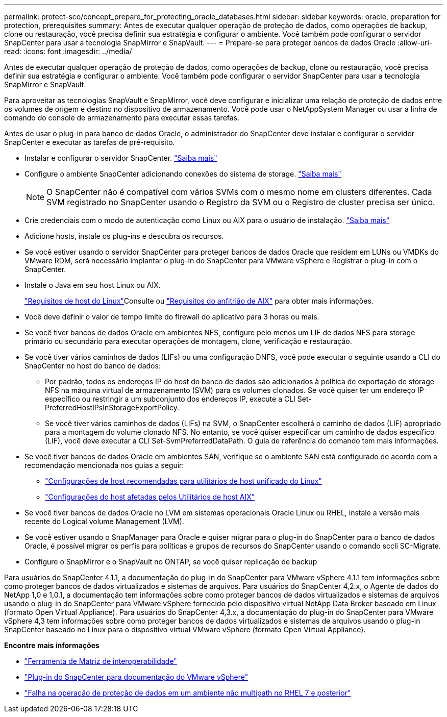 ---
permalink: protect-sco/concept_prepare_for_protecting_oracle_databases.html 
sidebar: sidebar 
keywords: oracle, preparation for protection, prerequisites 
summary: Antes de executar qualquer operação de proteção de dados, como operações de backup, clone ou restauração, você precisa definir sua estratégia e configurar o ambiente. Você também pode configurar o servidor SnapCenter para usar a tecnologia SnapMirror e SnapVault. 
---
= Prepare-se para proteger bancos de dados Oracle
:allow-uri-read: 
:icons: font
:imagesdir: ../media/


[role="lead"]
Antes de executar qualquer operação de proteção de dados, como operações de backup, clone ou restauração, você precisa definir sua estratégia e configurar o ambiente. Você também pode configurar o servidor SnapCenter para usar a tecnologia SnapMirror e SnapVault.

Para aproveitar as tecnologias SnapVault e SnapMirror, você deve configurar e inicializar uma relação de proteção de dados entre os volumes de origem e destino no dispositivo de armazenamento. Você pode usar o NetAppSystem Manager ou usar a linha de comando do console de armazenamento para executar essas tarefas.

Antes de usar o plug-in para banco de dados Oracle, o administrador do SnapCenter deve instalar e configurar o servidor SnapCenter e executar as tarefas de pré-requisito.

* Instalar e configurar o servidor SnapCenter. link:../install/task_install_the_snapcenter_server_using_the_install_wizard.html["Saiba mais"^]
* Configure o ambiente SnapCenter adicionando conexões do sistema de storage. link:../install/task_add_storage_systems.html["Saiba mais"^]
+

NOTE: O SnapCenter não é compatível com vários SVMs com o mesmo nome em clusters diferentes. Cada SVM registrado no SnapCenter usando o Registro da SVM ou o Registro de cluster precisa ser único.

* Crie credenciais com o modo de autenticação como Linux ou AIX para o usuário de instalação. link:../protect-sco/reference_prerequisites_for_adding_hosts_and_installing_snapcenter_plug_ins_package_for_linux_or_aix.html#set-up-credentials["Saiba mais"^]
* Adicione hosts, instale os plug-ins e descubra os recursos.
* Se você estiver usando o servidor SnapCenter para proteger bancos de dados Oracle que residem em LUNs ou VMDKs do VMware RDM, será necessário implantar o plug-in do SnapCenter para VMware vSphere e Registrar o plug-in com o SnapCenter.
* Instale o Java em seu host Linux ou AIX.
+
link:../protect-sco/reference_prerequisites_for_adding_hosts_and_installing_snapcenter_plug_ins_package_for_linux_or_aix.html#linux-host-requirements["Requisitos de host do Linux"^]Consulte ou link:../protect-sco/reference_prerequisites_for_adding_hosts_and_installing_snapcenter_plug_ins_package_for_linux_or_aix.html#aix-host-requirements["Requisitos do anfitrião de AIX"^] para obter mais informações.

* Você deve definir o valor de tempo limite do firewall do aplicativo para 3 horas ou mais.
* Se você tiver bancos de dados Oracle em ambientes NFS, configure pelo menos um LIF de dados NFS para storage primário ou secundário para executar operações de montagem, clone, verificação e restauração.
* Se você tiver vários caminhos de dados (LIFs) ou uma configuração DNFS, você pode executar o seguinte usando a CLI do SnapCenter no host do banco de dados:
+
** Por padrão, todos os endereços IP do host do banco de dados são adicionados à política de exportação de storage NFS na máquina virtual de armazenamento (SVM) para os volumes clonados. Se você quiser ter um endereço IP específico ou restringir a um subconjunto dos endereços IP, execute a CLI Set-PreferredHostIPsInStorageExportPolicy.
** Se você tiver vários caminhos de dados (LIFs) na SVM, o SnapCenter escolherá o caminho de dados (LIF) apropriado para a montagem do volume clonado NFS. No entanto, se você quiser especificar um caminho de dados específico (LIF), você deve executar a CLI Set-SvmPreferredDataPath. O guia de referência do comando tem mais informações.


* Se você tiver bancos de dados Oracle em ambientes SAN, verifique se o ambiente SAN está configurado de acordo com a recomendação mencionada nos guias a seguir:
+
** https://library.netapp.com/ecm/ecm_download_file/ECMLP2547957["Configurações de host recomendadas para utilitários de host unificado do Linux"^]
** https://library.netapp.com/ecm/ecm_download_file/ECMP1119218["Configurações do host afetadas pelos Utilitários de host AIX"^]


* Se você tiver bancos de dados Oracle no LVM em sistemas operacionais Oracle Linux ou RHEL, instale a versão mais recente do Logical volume Management (LVM).
* Se você estiver usando o SnapManager para Oracle e quiser migrar para o plug-in do SnapCenter para o banco de dados Oracle, é possível migrar os perfis para políticas e grupos de recursos do SnapCenter usando o comando sccli SC-Migrate.
* Configure o SnapMirror e o SnapVault no ONTAP, se você quiser replicação de backup


Para usuários do SnapCenter 4.1.1, a documentação do plug-in do SnapCenter para VMware vSphere 4.1.1 tem informações sobre como proteger bancos de dados virtualizados e sistemas de arquivos. Para usuários do SnapCenter 4,2.x, o Agente de dados do NetApp 1,0 e 1,0.1, a documentação tem informações sobre como proteger bancos de dados virtualizados e sistemas de arquivos usando o plug-in do SnapCenter para VMware vSphere fornecido pelo dispositivo virtual NetApp Data Broker baseado em Linux (formato Open Virtual Appliance). Para usuários do SnapCenter 4,3.x, a documentação do plug-in do SnapCenter para VMware vSphere 4,3 tem informações sobre como proteger bancos de dados virtualizados e sistemas de arquivos usando o plug-in SnapCenter baseado no Linux para o dispositivo virtual VMware vSphere (formato Open Virtual Appliance).

*Encontre mais informações*

* https://imt.netapp.com/matrix/imt.jsp?components=121071;&solution=1259&isHWU&src=IMT["Ferramenta de Matriz de interoperabilidade"^]
* https://docs.netapp.com/us-en/sc-plugin-vmware-vsphere/index.html["Plug-in do SnapCenter para documentação do VMware vSphere"^]
* https://kb.netapp.com/Advice_and_Troubleshooting/Data_Protection_and_Security/SnapCenter/Data_protection_operation_fails_in_a_non-multipath_environment_in_RHEL_7_and_later["Falha na operação de proteção de dados em um ambiente não multipath no RHEL 7 e posterior"^]

